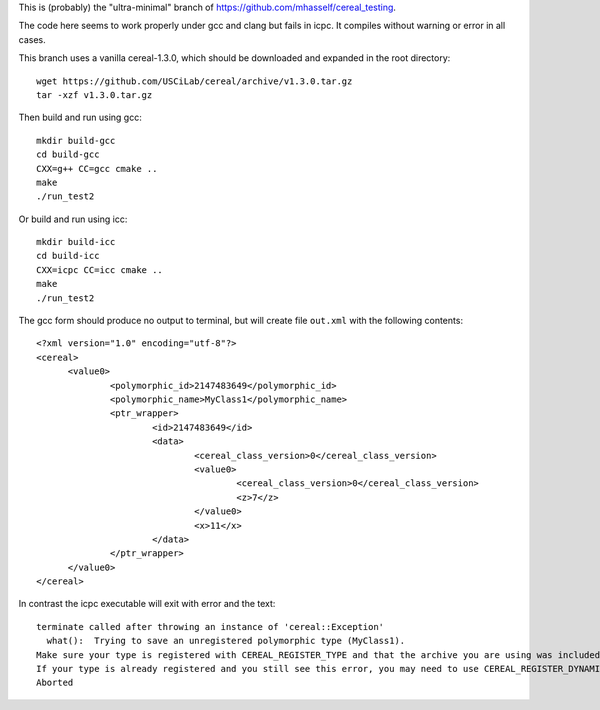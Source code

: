 This is (probably) the "ultra-minimal" branch of
https://github.com/mhasself/cereal_testing.

The code here seems to work properly under gcc and clang but fails in
icpc.  It compiles without warning or error in all cases.

This branch uses a vanilla cereal-1.3.0, which should be downloaded
and expanded in the root directory::

  wget https://github.com/USCiLab/cereal/archive/v1.3.0.tar.gz
  tar -xzf v1.3.0.tar.gz

Then build and run using gcc::

  mkdir build-gcc
  cd build-gcc
  CXX=g++ CC=gcc cmake ..
  make
  ./run_test2

Or build and run using icc::

  mkdir build-icc
  cd build-icc
  CXX=icpc CC=icc cmake ..
  make
  ./run_test2


The gcc form should produce no output to terminal, but will create
file ``out.xml`` with the following contents::

  <?xml version="1.0" encoding="utf-8"?>
  <cereal>
        <value0>
                <polymorphic_id>2147483649</polymorphic_id>
                <polymorphic_name>MyClass1</polymorphic_name>
                <ptr_wrapper>
                        <id>2147483649</id>
                        <data>
                                <cereal_class_version>0</cereal_class_version>
                                <value0>
                                        <cereal_class_version>0</cereal_class_version>
                                        <z>7</z>
                                </value0>
                                <x>11</x>
                        </data>
                </ptr_wrapper>
        </value0>
  </cereal>


In contrast the icpc executable will exit with error and the text::

  terminate called after throwing an instance of 'cereal::Exception'
    what():  Trying to save an unregistered polymorphic type (MyClass1).
  Make sure your type is registered with CEREAL_REGISTER_TYPE and that the archive you are using was included (and registered with CEREAL_REGISTER_ARCHIVE) prior to calling CEREAL_REGISTER_TYPE.
  If your type is already registered and you still see this error, you may need to use CEREAL_REGISTER_DYNAMIC_INIT.
  Aborted

